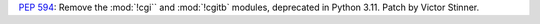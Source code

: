 :pep:`594`: Remove the :mod:`!cgi`` and :mod:`!cgitb` modules, deprecated in
Python 3.11. Patch by Victor Stinner.

